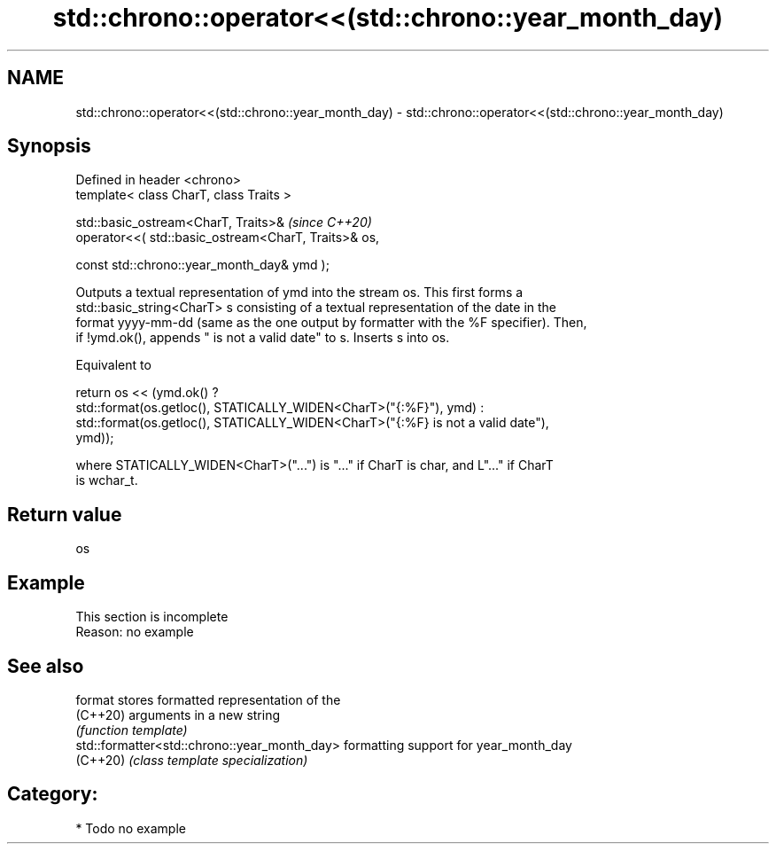 .TH std::chrono::operator<<(std::chrono::year_month_day) 3 "2024.06.10" "http://cppreference.com" "C++ Standard Libary"
.SH NAME
std::chrono::operator<<(std::chrono::year_month_day) \- std::chrono::operator<<(std::chrono::year_month_day)

.SH Synopsis
   Defined in header <chrono>
   template< class CharT, class Traits >

   std::basic_ostream<CharT, Traits>&                         \fI(since C++20)\fP
       operator<<( std::basic_ostream<CharT, Traits>& os,

                   const std::chrono::year_month_day& ymd );

   Outputs a textual representation of ymd into the stream os. This first forms a
   std::basic_string<CharT> s consisting of a textual representation of the date in the
   format yyyy-mm-dd (same as the one output by formatter with the %F specifier). Then,
   if !ymd.ok(), appends " is not a valid date" to s. Inserts s into os.

   Equivalent to

   return os << (ymd.ok() ?
       std::format(os.getloc(), STATICALLY_WIDEN<CharT>("{:%F}"), ymd) :
       std::format(os.getloc(), STATICALLY_WIDEN<CharT>("{:%F} is not a valid date"),
   ymd));

   where STATICALLY_WIDEN<CharT>("...") is "..." if CharT is char, and L"..." if CharT
   is wchar_t.

.SH Return value

   os

.SH Example

    This section is incomplete
    Reason: no example

.SH See also

   format                                      stores formatted representation of the
   (C++20)                                     arguments in a new string
                                               \fI(function template)\fP
   std::formatter<std::chrono::year_month_day> formatting support for year_month_day
   (C++20)                                     \fI(class template specialization)\fP

.SH Category:
     * Todo no example
